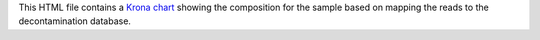 This HTML file contains a `Krona chart`_ showing the composition for the sample based on mapping the reads to the decontamination database.

.. _`Krona chart`: https://github.com/marbl/Krona/wiki